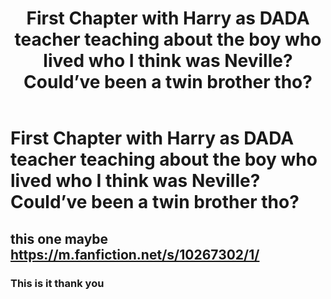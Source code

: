 #+TITLE: First Chapter with Harry as DADA teacher teaching about the boy who lived who I think was Neville? Could’ve been a twin brother tho?

* First Chapter with Harry as DADA teacher teaching about the boy who lived who I think was Neville? Could’ve been a twin brother tho?
:PROPERTIES:
:Author: PlantPoop
:Score: 6
:DateUnix: 1611926240.0
:DateShort: 2021-Jan-29
:FlairText: What's That Fic?
:END:

** this one maybe [[https://m.fanfiction.net/s/10267302/1/]]
:PROPERTIES:
:Author: Pornaldo
:Score: 2
:DateUnix: 1611931583.0
:DateShort: 2021-Jan-29
:END:

*** This is it thank you
:PROPERTIES:
:Author: PlantPoop
:Score: 1
:DateUnix: 1611932619.0
:DateShort: 2021-Jan-29
:END:
